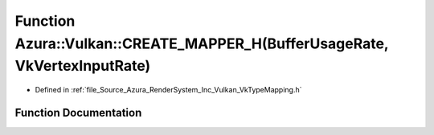 .. _exhale_function__vk_type_mapping_8h_1a8300d1e6835ab0dfce882b25f97a4076:

Function Azura::Vulkan::CREATE_MAPPER_H(BufferUsageRate, VkVertexInputRate)
===========================================================================

- Defined in :ref:`file_Source_Azura_RenderSystem_Inc_Vulkan_VkTypeMapping.h`


Function Documentation
----------------------


.. doxygenfunction:: Azura::Vulkan::CREATE_MAPPER_H(BufferUsageRate, VkVertexInputRate)
